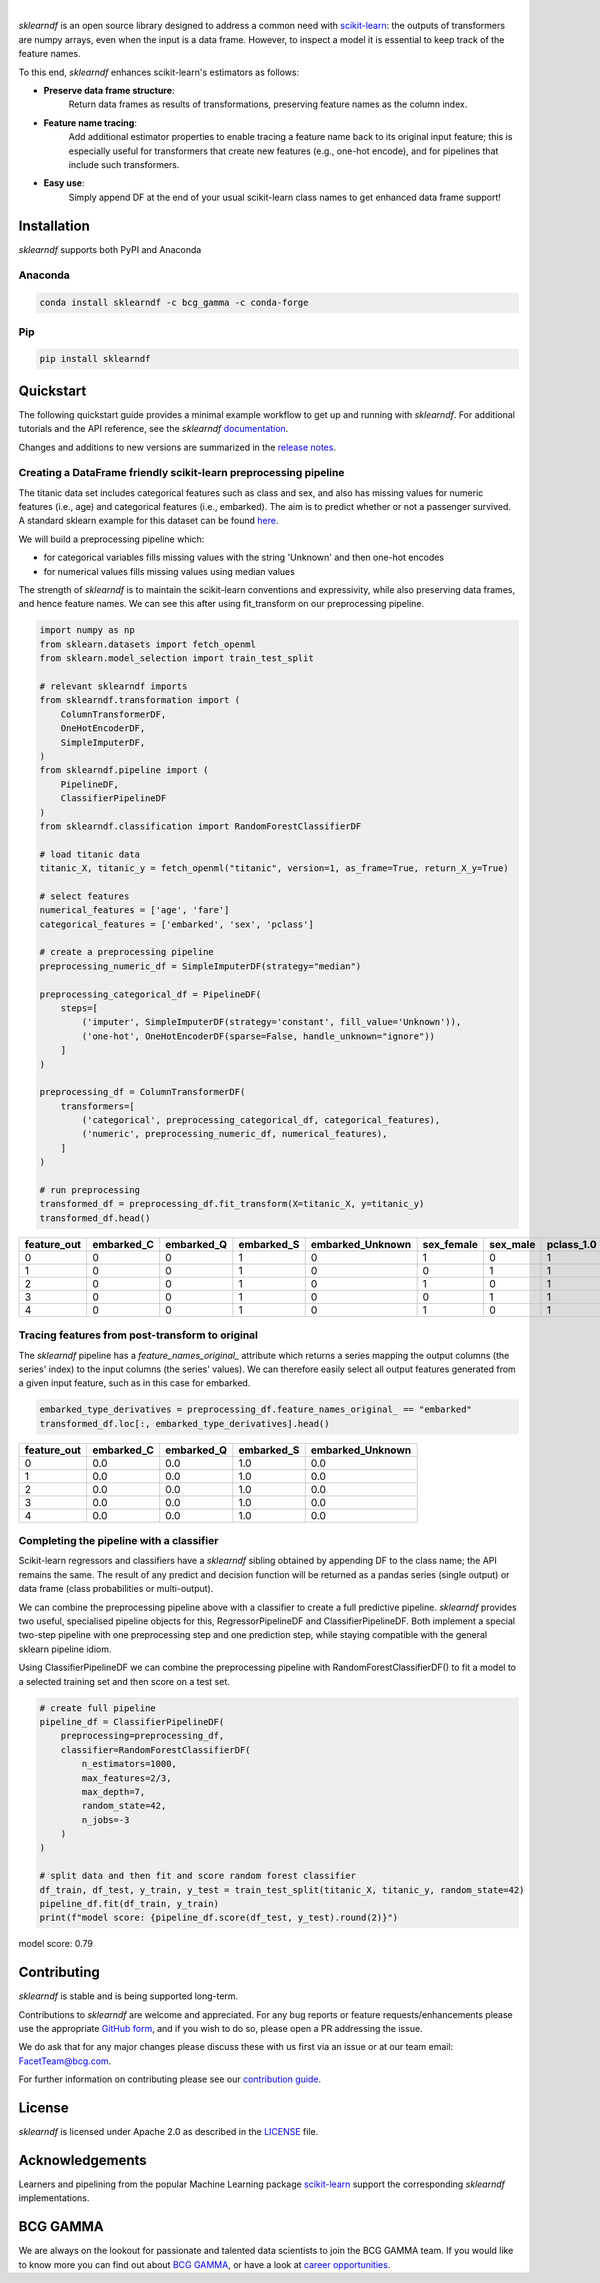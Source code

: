 .. image:: sphinx/source/_static/sklearndf_logo.png

|

*sklearndf* is an open source library designed to address a common need with
`scikit-learn <https://github.com/scikit-learn/scikit-learn>`__: the outputs of
transformers are numpy arrays, even when the input is a
data frame. However, to inspect a model it is essential to keep track of the
feature names.

To this end, *sklearndf* enhances scikit-learn's estimators as follows:

- **Preserve data frame structure**:
    Return data frames as results of transformations, preserving feature names as the column index.
- **Feature name tracing**:
    Add additional estimator properties to enable tracing a feature name back to its original input feature; this is especially useful for transformers that create new features (e.g., one-hot encode), and for pipelines that include such transformers.
- **Easy use**:
    Simply append DF at the end of your usual scikit-learn class names to get enhanced data frame support!

.. Begin-Badges

|pypi| |conda| |azure_build| |azure_code_cov|
|python_versions| |code_style| |made_with_sphinx_doc| |License_badge|

.. End-Badges


Installation
------------

*sklearndf* supports both PyPI and Anaconda


Anaconda
~~~~~~~~

.. code-block:: RST

    conda install sklearndf -c bcg_gamma -c conda-forge


Pip
~~~

.. code-block:: RST

    pip install sklearndf


Quickstart
----------

The following quickstart guide provides a minimal example workflow to get up and running
with *sklearndf*.
For additional tutorials and the API reference,
see the *sklearndf* `documentation <https://bcg-gamma.github.io/sklearndf/>`__.

Changes and additions to new versions are summarized in the
`release notes <https://bcg-gamma.github.io/sklearndf/release_notes.html>`__.


Creating a DataFrame friendly scikit-learn preprocessing pipeline
~~~~~~~~~~~~~~~~~~~~~~~~~~~~~~~~~~~~~~~~~~~~~~~~~~~~~~~~~~~~~~~~~

The titanic data set includes categorical features such as class and sex, and also has
missing values for numeric features (i.e., age) and categorical features (i.e., embarked).
The aim is to predict whether or not a passenger survived.
A standard sklearn example for this dataset can be found
`here <https://scikit-learn.org/stable/auto_examples/compose/plot_column_transformer_mixed_types.html#sphx-glr-auto-examples-compose-plot-column-transformer-mixed-types-py>`_.


We will build a preprocessing pipeline which:

- for categorical variables fills missing values with the string 'Unknown' and then one-hot encodes
- for numerical values fills missing values using median values

The strength of *sklearndf* is to maintain the scikit-learn conventions and expressivity,
while also preserving data frames, and hence feature names. We can see this after using
fit_transform on our preprocessing pipeline.

.. code-block:: Python

    import numpy as np
    from sklearn.datasets import fetch_openml
    from sklearn.model_selection import train_test_split

    # relevant sklearndf imports
    from sklearndf.transformation import (
        ColumnTransformerDF,
        OneHotEncoderDF,
        SimpleImputerDF,
    )
    from sklearndf.pipeline import (
        PipelineDF,
        ClassifierPipelineDF
    )
    from sklearndf.classification import RandomForestClassifierDF

    # load titanic data
    titanic_X, titanic_y = fetch_openml("titanic", version=1, as_frame=True, return_X_y=True)

    # select features
    numerical_features = ['age', 'fare']
    categorical_features = ['embarked', 'sex', 'pclass']

    # create a preprocessing pipeline
    preprocessing_numeric_df = SimpleImputerDF(strategy="median")

    preprocessing_categorical_df = PipelineDF(
        steps=[
            ('imputer', SimpleImputerDF(strategy='constant', fill_value='Unknown')),
            ('one-hot', OneHotEncoderDF(sparse=False, handle_unknown="ignore"))
        ]
    )

    preprocessing_df = ColumnTransformerDF(
        transformers=[
            ('categorical', preprocessing_categorical_df, categorical_features),
            ('numeric', preprocessing_numeric_df, numerical_features),
        ]
    )

    # run preprocessing
    transformed_df = preprocessing_df.fit_transform(X=titanic_X, y=titanic_y)
    transformed_df.head()


+-------------+------------+------------+------------+------------------+------------+----------+------------+------------+------------+--------+----------+
| feature_out | embarked_C | embarked_Q | embarked_S | embarked_Unknown | sex_female | sex_male | pclass_1.0 | pclass_2.0 | pclass_3.0 | age    | fare     |
+=============+============+============+============+==================+============+==========+============+============+============+========+==========+
|0            |0           |0           |1           |0                 |1           |0         |1           |0           |0           |29      |211.3375  |
+-------------+------------+------------+------------+------------------+------------+----------+------------+------------+------------+--------+----------+
|1            |0           |0           |1           |0                 |0           |1         |1           |0           |0           |0.9167  |151.55    |
+-------------+------------+------------+------------+------------------+------------+----------+------------+------------+------------+--------+----------+
|2            |0           |0           |1           |0                 |1           |0         |1           |0           |0           |2       |151.55    |
+-------------+------------+------------+------------+------------------+------------+----------+------------+------------+------------+--------+----------+
|3            |0           |0           |1           |0                 |0           |1         |1           |0           |0           |30      |151.55    |
+-------------+------------+------------+------------+------------------+------------+----------+------------+------------+------------+--------+----------+
|4            |0           |0           |1           |0                 |1           |0         |1           |0           |0           |25      |151.55    |
+-------------+------------+------------+------------+------------------+------------+----------+------------+------------+------------+--------+----------+


Tracing features from post-transform to original 
~~~~~~~~~~~~~~~~~~~~~~~~~~~~~~~~~~~~~~~~~~~~~~~~~~~~~~~~~~~~~~~

The *sklearndf* pipeline has a `feature_names_original_` attribute which returns a series
mapping the output columns (the series' index) to the input columns (the series' values).
We can therefore easily select all output features generated from a given input feature,
such as in this case for embarked.

.. code-block:: Python

    embarked_type_derivatives = preprocessing_df.feature_names_original_ == "embarked"
    transformed_df.loc[:, embarked_type_derivatives].head()


+-------------+------------+------------+------------+------------------+
| feature_out | embarked_C | embarked_Q | embarked_S | embarked_Unknown |
+=============+============+============+============+==================+
|0            |0.0         |0.0         |1.0         |0.0               |
+-------------+------------+------------+------------+------------------+
|1            |0.0         |0.0         |1.0         |0.0               |
+-------------+------------+------------+------------+------------------+
|2            |0.0         |0.0         |1.0         |0.0               |
+-------------+------------+------------+------------+------------------+
|3            |0.0         |0.0         |1.0         |0.0               |
+-------------+------------+------------+------------+------------------+
|4            |0.0         |0.0         |1.0         |0.0               |
+-------------+------------+------------+------------+------------------+


Completing the pipeline with a classifier
~~~~~~~~~~~~~~~~~~~~~~~~~~~~~~~~~~~~~~~~~

Scikit-learn regressors and classifiers have a *sklearndf* sibling obtained by appending
DF to the class name; the API remains the same.
The result of any predict and decision function will be returned as a pandas series
(single output) or data frame (class probabilities or multi-output).

We can combine the preprocessing pipeline above with a classifier to create a full
predictive pipeline. *sklearndf* provides two useful, specialised pipeline objects for
this, RegressorPipelineDF and ClassifierPipelineDF. Both implement a special two-step
pipeline with one preprocessing step and one prediction step, while staying compatible
with the general sklearn pipeline idiom.

Using ClassifierPipelineDF we can combine the preprocessing pipeline with
RandomForestClassifierDF() to fit a model to a selected training set and then score
on a test set.

.. code-block:: Python

    # create full pipeline
    pipeline_df = ClassifierPipelineDF(
        preprocessing=preprocessing_df,
        classifier=RandomForestClassifierDF(
            n_estimators=1000,
            max_features=2/3,
            max_depth=7,
            random_state=42,
            n_jobs=-3
        )
    )

    # split data and then fit and score random forest classifier
    df_train, df_test, y_train, y_test = train_test_split(titanic_X, titanic_y, random_state=42)
    pipeline_df.fit(df_train, y_train)
    print(f"model score: {pipeline_df.score(df_test, y_test).round(2)}")


model score: 0.79


Contributing
------------

*sklearndf* is stable and is being supported long-term.

Contributions to *sklearndf* are welcome and appreciated.
For any bug reports or feature requests/enhancements please use the appropriate
`GitHub form <https://github.com/BCG-Gamma/sklearndf/issues>`_, and if you wish to do
so, please open a PR addressing the issue.

We do ask that for any major changes please discuss these with us first via an issue or
at our team email: FacetTeam@bcg.com.

For further information on contributing please see our
`contribution guide <https://bcg-gamma.github.io/sklearndf/contribution_guide.html>`__.


License
-------

*sklearndf* is licensed under Apache 2.0 as described in the
`LICENSE <https://github.com/BCG-Gamma/sklearndf/blob/develop/LICENSE>`_ file.


Acknowledgements
----------------

Learners and pipelining from the popular Machine Learning package
`scikit-learn <https://github.com/scikit-learn/scikit-learn>`__  support
the corresponding *sklearndf* implementations.


BCG GAMMA
---------

We are always on the lookout for passionate and talented data scientists to join the
BCG GAMMA team. If you would like to know more you can find out about
`BCG GAMMA <https://www.bcg.com/en-gb/beyond-consulting/bcg-gamma/default>`_,
or have a look at
`career opportunities <https://www.bcg.com/en-gb/beyond-consulting/bcg-gamma/careers>`_.

.. Begin-Badges

.. |conda| image:: https://anaconda.org/bcg_gamma/sklearndf/badges/version.svg
    :target: https://anaconda.org/BCG_Gamma/sklearndf

.. |pypi| image:: https://badge.fury.io/py/sklearndf.svg
    :target: https://pypi.org/project/sklearndf/

.. |azure_build| image:: https://dev.azure.com/gamma-facet/facet/_apis/build/status/BCG-Gamma.sklearndf?repoName=BCG-Gamma%2Fsklearndf&branchName=develop
   :target: https://dev.azure.com/gamma-facet/facet/_build?definitionId=8&_a=summary

.. |azure_code_cov| image:: https://img.shields.io/azure-devops/coverage/gamma-facet/facet/8/2.0.x
   :target: https://dev.azure.com/gamma-facet/facet/_build?definitionId=8&_a=summary

.. |python_versions| image:: https://img.shields.io/badge/python-3.6|3.7|3.8-blue.svg
    :target: https://www.python.org/downloads/release/python-380/

.. |code_style| image:: https://img.shields.io/badge/code%20style-black-000000.svg
    :target: https://github.com/psf/black

.. |made_with_sphinx_doc| image:: https://img.shields.io/badge/Made%20with-Sphinx-1f425f.svg
    :target: https://bcg-gamma.github.io/sklearndf/index.html

.. |license_badge| image:: https://img.shields.io/badge/License-Apache%202.0-olivegreen.svg
    :target: https://opensource.org/licenses/Apache-2.0

.. End-Badges
